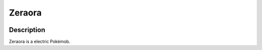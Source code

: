 .. zeraora:

Zeraora
--------

.. image:: ../../_images/pokemobs/gen_7/entity_icon/textures/zeraora.png
    :width: 400
    :alt: Zeraora
.. image:: ../../_images/pokemobs/gen_7/entity_icon/textures/zeraoras.png
    :width: 400
    :alt: Zeraora


Description
============
| Zeraora is a electric Pokémob.